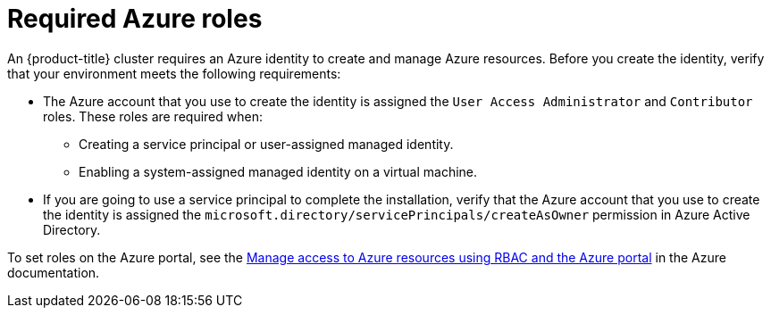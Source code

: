 // Module included in the following assemblies:
//
// * installing/installing_azure/installing-azure-account.adoc
// * installing/installing_azure/installing-azure-user-infra.adoc
// * installing/installing_azure/installing-restricted-networks-azure-user-provisioned.adoc

[id="installation-azure-permissions_{context}"]
= Required Azure roles

An {product-title} cluster requires an Azure identity to create and manage Azure resources. Before you create the identity, verify that your environment meets the following requirements:

* The Azure account that you use to create the identity is assigned the `User Access Administrator` and `Contributor` roles. These roles are required when:
** Creating a service principal or user-assigned managed identity.
** Enabling a system-assigned managed identity on a virtual machine.
* If you are going to use a service principal to complete the installation, verify that the Azure account that you use to create the identity is assigned the `microsoft.directory/servicePrincipals/createAsOwner` permission in Azure Active Directory.

To set roles on the Azure portal, see the link:https://docs.microsoft.com/en-us/azure/role-based-access-control/role-assignments-portal[Manage access to Azure resources using RBAC and the Azure portal] in the Azure documentation.
